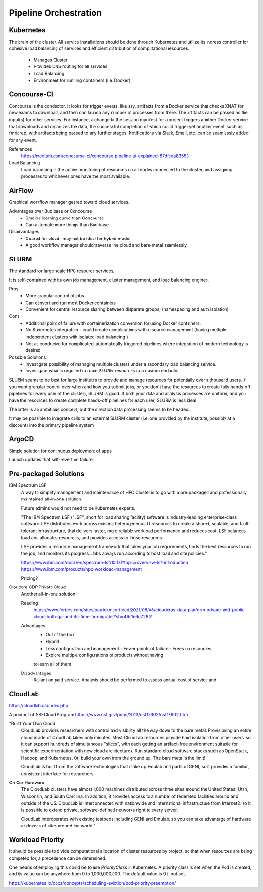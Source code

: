 ========================
Pipeline Orchestration
========================

Kubernetes
-------------

.. image:: ./images/kube-arch.png
   :width: 650
   :alt: Could not load

The brain of the cluster. All service installations should be done through Kubernetes 
and utilize its ingress controller for cohesive load balancing of services and efficient 
distribution of computational resources.
    -   Manages Cluster
    -   Provides DNS routing for all services
    -   Load Balancing 
    -   Environment for running containers (i.e. Docker)

.. image:: ./images/kube-pods.png
   :width: 650
   :alt: Could not load

Concourse-CI
-------------
Concourse is the conductor. It looks for trigger events, like say, 
artifacts from a Docker service that checks 
XNAT for new exams to download, and then can launch any number of 
processes from there. The artifacts can be passed as the input(s) 
for other services. For instance, a change to the session manifest 
for a project triggers another Docker service that 
downloads and organizes the data, the successful completion of which
could trigger yet another event, such as fmriprep, with artifacts  
being passed to any further stages. Notifications via Slack, Email, etc. 
can be seamlessly added for any event.

.. image:: ./images/concourse.png
   :width: 650
   :alt: Could not load


References
    https://medium.com/concourse-ci/concourse-pipeline-ui-explained-87dfeea83553

Load Balancing
    Load balancing is the active monitoring of resources on 
    all nodes connected to the cluster, and assigning processes 
    to whichever ones have the most available.

.. DNS Autoscaling

AirFlow
--------
Graphical workflow manager geared toward cloud services.

Advantages over Budibase or Concourse
    -   Smaller learning curve than Concourse 
    -   Can automate more things than Budibase

Disadvantages 
    -   Geared for cloud- may not be ideal for hybrid model 
    -   A good workflow manager should traverse the cloud and bare-metal seamlessly

SLURM
------
The standard for large scale HPC resource services. 

It is self-contained with its own job management, 
cluster management, and load balancing engines.

Pros
    -   More granular control of jobs
    -   Can convert and run most Docker containers 
    -   Convenient for central resource sharing between disparate 
        groups; (namespacing and auth isolation)

Cons 
    -   Additional point of failure with containerization conversion for using 
        Docker containers.
    -   No Kubernetes integration - could create complications with resource 
        management (having multiple independent clusters with isolated load balancing )
    -   Not as conducive for complicated, automatically triggered 
        pipelines where integration of modern technology is desired 

Possible Solutions 
    -   Investigate possibility of managing multiple clusters under a  
        secondary load balancing service. 
    -   Investigate what is required to route SLURM resources to a custom endpoint 

SLURM seams to be best for large institutes to provide and manage resources 
for potentially over a thousand users. If you want granular control over when and how 
you submit jobs, or you don't have the resources to create fully hands-off pipelines for 
every user of the cluster), SLURM is good. If both your data and analysis processes are 
uniform, and you have the resources to create complete hands-off pipelines for each 
user, SLURM is less ideal. 

The latter is an ambitious concept, but the direction data processing seems to be headed.

It may be possible to integrate calls to an external SLURM cluster (i.e. one provided 
by the institute, possibly at a discount) into the primary pipeline system.


ArgoCD
------
Simple solution for continuous deployment of apps

Launch updates that self-revert on failure.

Pre-packaged Solutions
----------------------

IBM Spectrum LSF
    A way to simplify management and maintenance of HPC Cluster 
    is to go with a pre-packaged and professionally maintained 
    all-in-one solution.

    Future admins would not need to be Kubernetes experts.

    "The IBM Spectrum LSF ("LSF", short for load sharing facility) software is 
    industry-leading enterprise-class software. LSF distributes work across 
    existing heterogeneous IT resources to create a shared, scalable, and 
    fault-tolerant infrastructure, that delivers faster, more reliable workload 
    performance and reduces cost. LSF balances load and allocates resources, 
    and provides access to those resources.

    LSF provides a resource management framework that takes your job requirements, 
    finds the best resources to run the job, and monitors its progress. Jobs always 
    run according to host load and site policies."

    https://www.ibm.com/docs/en/spectrum-lsf/10.1.0?topic=overview-lsf-introduction
    https://www.ibm.com/products/hpc-workload-management

    Pricing?

Cloudera CDP Private Cloud 
    Another all-in-one solution 

    Reading:
        https://www.forbes.com/sites/patrickmoorhead/2021/05/03/clouderas-data-platform-private-and-public-cloud-both-ga-and-its-time-to-migrate/?sh=46c1e6c72801
   
    Advantages
        -   Out of the box
        -   Hybrid
        -   Less configuration and management
            -   Fewer points of failure
            -   Frees up resources 
        -   Explore multiple configurations of products without having 
        to learn all of them

    Disadvantages 
        Reliant on paid service. Analysis should be performed to 
        assess annual cost of service and 

CloudLab 
-----------
https://cloudlab.us/index.php

A product of NSFCloud Program https://www.nsf.gov/pubs/2013/nsf13602/nsf13602.htm

"Build Your Own Cloud
    CloudLab provides researchers with control and visibility all the way 
    down to the bare metal. Provisioning an entire cloud inside of CloudLab 
    takes only minutes. Most CloudLab resources provide hard isolation from 
    other users, so it can support hundreds of simultaneous "slices", with 
    each getting an artifact-free environment suitable for scientific 
    experimentation with new cloud architectures. Run standard cloud software 
    stacks such as OpenStack, Hadoop, and Kubernetes. Or, build your own from 
    the ground up. The bare metal's the limit!

    CloudLab is built from the software technologies that make up Emulab and 
    parts of GENI, so it provides a familiar, consistent interface for 
    researchers.

On Our Hardware
    The CloudLab clusters have almost 1,000 machines distributed across three 
    sites around the United States: Utah, Wisconsin, and South Carolina. In 
    addition, it provides access to a number of federated facilities around and 
    outside of the US. CloudLab is interconnected with nationwide and 
    international infrastructure from Internet2, so it is possible to extend 
    private, software-defined networks right to every server.

    CloudLab interoperates with existing testbeds including GENI and Emulab, 
    so you can take advantage of hardware at dozens of sites around the world."

Workload Priority
------------------
It should be possible to divide computational allocation of cluster 
resources by project, so that when resources are being competed for, 
a precedence can be determined.

One means of employing this could be to use *PriorityClass* in 
Kubernetes. A priority class is set when the Pod is created, and its 
value can be anywhere from 0 to 1,000,000,000. The default value is 
0 if not set.

https://kubernetes.io/docs/concepts/scheduling-eviction/pod-priority-preemption/

